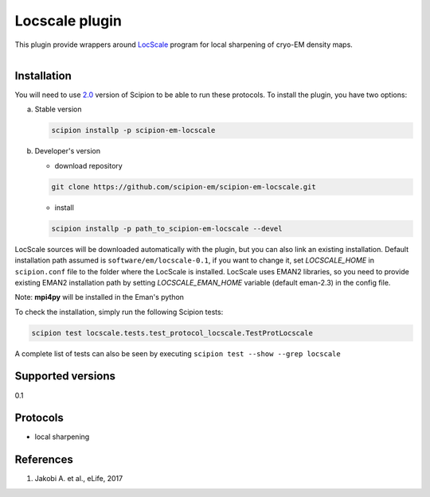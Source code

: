 ===============
Locscale plugin
===============

This plugin provide wrappers around `LocScale <https://git.embl.de/jakobi/LocScale>`_ program for local sharpening of cryo-EM density maps.

.. figure:: http://scipion-test.cnb.csic.es:9980/badges/locscale_devel.svg
   :align: left
   :alt: build status

Installation
------------

You will need to use `2.0 <https://github.com/I2PC/scipion/releases/tag/V2.0.0>`_ version of Scipion to be able to run these protocols. To install the plugin, you have two options:

a) Stable version

   .. code-block::

      scipion installp -p scipion-em-locscale

b) Developer's version

   * download repository

   .. code-block::

      git clone https://github.com/scipion-em/scipion-em-locscale.git

   * install

   .. code-block::

      scipion installp -p path_to_scipion-em-locscale --devel

LocScale sources will be downloaded automatically with the plugin,
but you can also link an existing installation.
Default installation path assumed is ``software/em/locscale-0.1``,
if you want to change it, set *LOCSCALE_HOME* in ``scipion.conf``
file to the folder where the LocScale is installed.
LocScale uses EMAN2 libraries, so you need to provide existing EMAN2
installation path by setting *LOCSCALE_EMAN_HOME* variable
(default eman-2.3) in the config file.

Note: **mpi4py** will be installed in the Eman's python

To check the installation, simply run the following Scipion tests:

.. code-block::

   scipion test locscale.tests.test_protocol_locscale.TestProtLocscale

A complete list of tests can also be seen by executing ``scipion test --show --grep locscale``

Supported versions
------------------

0.1

Protocols
---------

* local sharpening


References
----------

1. Jakobi A. et al., eLife, 2017

